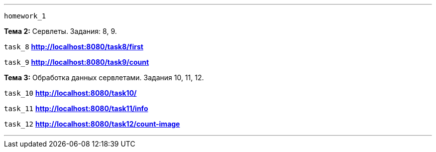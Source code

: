 '''
`homework_1`

*Тема 2:* Сервлеты. Задания: 8, 9.

`task_8` *http://localhost:8080/task8/first*

`task_9` *http://localhost:8080/task9/count*

*Тема 3:* Обработка данных сервлетами. Задания 10, 11, 12.

`task_10` *http://localhost:8080/task10/*

`task_11` *http://localhost:8080/task11/info*

`task_12` *http://localhost:8080/task12/count-image*

'''
